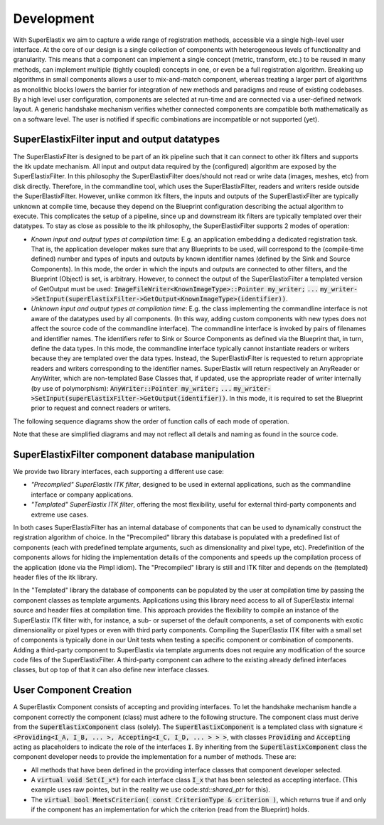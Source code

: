 .. _Development:

Development
===============

With SuperElastix we aim to capture a wide range of registration methods, accessible via a single high-level user interface.  At the core of our design is a single collection of components with heterogeneous levels of functionality and granularity. This means that a component can implement a single concept (metric, transform, etc.) to be reused in many methods, can implement multiple (tightly coupled) concepts in one, or even be a full registration algorithm. Breaking up algorithms in small components allows a user to mix-and-match component, whereas treating a larger part of algorithms as monolithic blocks lowers the barrier for integration of new methods and paradigms and reuse of existing codebases. 
By a high level user configuration, components are selected at run-time and are connected via a user-defined network layout. A generic handshake mechanism verifies whether connected components are compatible both mathematically as on a software level. The user is notified if specific combinations are incompatible or not supported (yet).


SuperElastixFilter input and output datatypes
---------------------------------------------

The SuperElastixFilter is designed to be part of an itk pipeline such that it can connect to other itk filters and supports the itk update mechanism. All input and output data required by the (configured) algorithm are exposed by the SuperElastixFilter. In this philosophy the SuperElastixFilter does/should not read or write data (images, meshes, etc) from disk directly. Therefore, in the commandline tool, which uses the SuperElastixFilter, readers and writers reside outside the SuperElastixFilter.
However, unlike common itk filters, the inputs and outputs of the SuperElastixFilter are typically unknown at compile time, because they depend on the Blueprint configuration describing the actual algorithm to execute. This complicates the setup of a pipeline, since up and downstream itk filters are typically templated over their datatypes.
To stay as close as possible to the itk philosophy, the SuperElastixFilter supports 2 modes of operation:

- *Known input and output types at compilation time*: E.g. an application embedding a dedicated registration task. That is, the application developer makes sure that any Blueprints to be used, will correspond to the (compile-time defined) number and types of inputs and outputs by known identifier names (defined by the Sink and Source Components). In this mode, the order in which the inputs and outputs are connected to other filters, and the Blueprint (Object) is set, is arbitrary. However, to connect the output of the SuperElastixFilter a templated version of GetOutput must be used: :code:`ImageFileWriter<KnownImageType>::Pointer my_writer;` :code:`...` :code:`my_writer->SetInput(superElastixFilter->GetOutput<KnownImageType>(identifier))`.
- *Unknown input and output types at compilation time*: E.g. the class implementing the commandline interface is not aware of the datatypes used by all components. (In this way, adding custom components with new types does not affect the source code of the commandline interface). The commandline interface is invoked by pairs of filenames and identifier names. The identifiers refer to Sink or Source Components as defined via the Blueprint that, in turn, define the data types. In this mode, the commandline interface typically cannot instantiate readers or writers because they are templated over the data types. Instead, the SuperElastixFilter is requested to return appropriate readers and writers corresponding to the identifier names. SuperElastix will return respectively an AnyReader or AnyWriter, which are non-templated Base Classes that, if updated, use the appropriate reader of writer internally (by use of polymorphism): :code:`AnyWriter::Pointer my_writer;` :code:`...` :code:`my_writer->SetInput(superElastixFilter->GetOutput(identifier))`. In this mode, it is required to set the Blueprint prior to request and connect readers or writers.

The following sequence diagrams show the order of function calls of each mode of operation.

.. image:: images/SeqDiagSelxFilterKnownTypes.png

.. image:: images/SeqDiagSelxFilterUnknownTypes.png

Note that these are simplified diagrams and may not reflect all details and naming as found in the source code.

SuperElastixFilter component database manipulation
--------------------------------------------------

We provide two library interfaces, each supporting a different use case:

- *"Precompiled" SuperElastix ITK filter*, designed to be used in external applications, such as the commandline interface or company applications.
 
- *"Templated" SuperElastix ITK filter*, offering the most flexibility, useful for external third-party components and extreme use cases.

In both cases SuperElastixFilter has an internal database of components that can be used to dynamically construct the registration algorithm of choice.
In the "Precompiled" library this database is populated with a predefined list of components (each with predefined template arguments, such as dimensionality and pixel type, etc). Predefinition of the components allows for hiding the implementation details of the components and speeds up the compilation process of the application (done via the Pimpl idiom). The "Precompiled" library is still and ITK filter and depends on the (templated) header files of the itk library.

In the "Templated" library the database of components can be populated by the user at compilation time by passing the component classes as template arguments. Applications using this library need access to all of SuperElastix internal source and header files at compilation time. This approach provides the flexibility to compile an instance of the SuperElastix ITK filter with, for instance, a sub- or superset of the default components, a set of components with exotic dimensionality or pixel types or even with third party components. Compiling the SuperElastix ITK filter with a small set of components is typically done in our Unit tests when testing a specific component or combination of components. Adding a third-party component to SuperElastix via template arguments does not require any modification of the source code files of the SuperElastixFilter. A third-party component can adhere to the existing already defined interfaces classes, but op top of that it can also define new interface classes.

.. ifconfig:: renderuml is 'True'
    
    .. uml::
    
          @startuml
          
          'style options 
          skinparam monochrome true
          skinparam circledCharacterRadius 0
          skinparam circledCharacterFontSize 0
          skinparam classAttributeIconSize 0
          hide empty members
          
          class SuperElastixFilterCustomComponents< "<CompontentA<> ... CompontentZ<>>" > {
          networkBuilderBase* m_NetworkBuilder = networkBuilder< CompontentA<>, ... , CompontentZ<> >
          }
          
          class SuperElastixFilter {
          networkBuilderBase* m_NetworkBuilder = networkBuilder< DefaultComponentList ...  >
          "All ItkFilterMethods()"
          }
          
          class "Application using Default functionality"{
          }
          class CommandlineApplication{
          }
          class UnitTest{
          }
          class ThirdPartyComponentDevelopment{
          }
          
          SuperElastixFilter <|-- SuperElastixFilterCustomComponents
          SuperElastixFilterCustomComponents -o UnitTest
          SuperElastixFilterCustomComponents -o ThirdPartyComponentDevelopment
          SuperElastixFilter -o CommandlineApplication
          SuperElastixFilter -o "Application using Default functionality"
          @enduml
          
User Component Creation
-----------------------

A SuperElastix Component consists of accepting and providing interfaces. To let the handshake mechanism handle a component correctly the component (class) must adhere to the following structure. The component class must derive from the :code:`SuperElastixComponent` class (solely). The :code:`SuperElastixComponent` is a templated class with signature :code:`< <Providing<I_A, I_B, ... >, Accepting<I_C, I_D, ... > > >`, with classes :code:`Providing` and :code:`Accepting` acting as placeholders to indicate the role of the interfaces :code:`I`.
By inheriting from the :code:`SuperElastixComponent` class the component developer needs to provide the implementation for a number of methods. These are:

- All methods that have been defined in the providing interface classes that component developer selected. 

- A :code:`virtual void Set(I_x*)` for each interface class :code:`I_x` that has been selected as accepting interface. (This example uses raw pointes, but in the reality we use code:`std::shared_ptr` for this).

- The :code:`virtual bool MeetsCriterion( const CriterionType & criterion )`, which returns true if and only if the component has an implementation for which the criterion (read from the Blueprint) holds.

.. ifconfig:: renderuml is 'False'

    .. image:: rendered/plantuml-d1f04ea4e651f964fcc5c4101b3d5b03121084b1.png

.. ifconfig:: renderuml is 'True'
    
    .. uml::
    
          @startuml
          
          'style options 
          skinparam monochrome true
          skinparam circledCharacterRadius 0
          skinparam circledCharacterFontSize 0
          skinparam classAttributeIconSize 0
          hide empty members
          
    	  class CustomComponent{
    	  type_A Method_A(args)
    	  type_B Method_B(args)
    	  void Set(I_C*)
    	  void Set(I_D*)
    	  bool MeetsCriterion()
    	  }
    	  
          class SuperElastixComponent< "<Providing<I_A, I_B, ... >, Accepting<I_C, I_D, ... > >" > {
    	  "HandShakeMethods"()
    	  }
    
          package Providing {
          class I_A << interface >> {
    	  type_A Method_A(args)
    	  }
          class I_B << interface >> {
    	  type_B Method_B(args)
          }
          }
    	  
          package Accepting {	  
          class "Acceptor<I_C>" << interface >> {
          void Set(I_C*)
          }
    	  
          class "Acceptor<I_D>" << interface >> {
          void Set(I_D*)
          }
    	  }
    	  
    	  class ComponentBase {
    	  bool MeetsCriterion()
    	  "HandShakeMethods"()
    	  }
    	  
          ComponentBase <|-- SuperElastixComponent
          I_A <|-- SuperElastixComponent
          I_B <|-- SuperElastixComponent
          "Acceptor<I_C>" <|-- SuperElastixComponent
          "Acceptor<I_D>" <|-- SuperElastixComponent
          
          SuperElastixComponent <|-- CustomComponent 
          @enduml
    
    	  